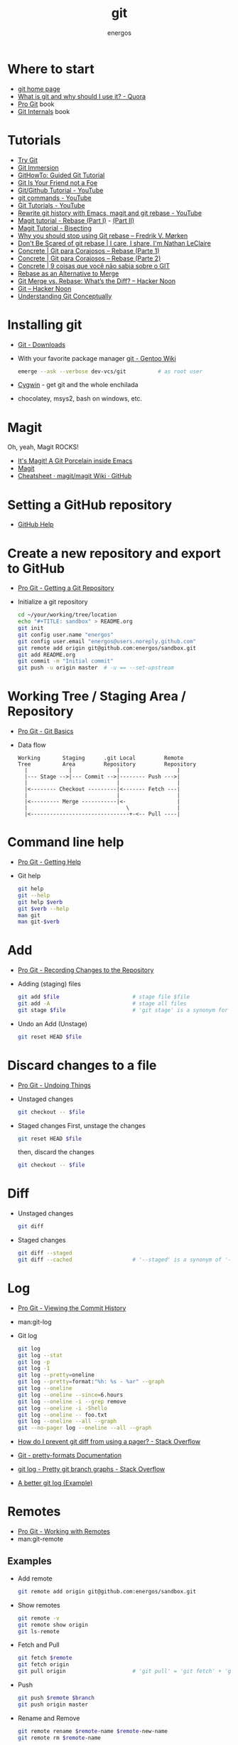 #+TITLE:   git
#+AUTHOR: energos
#+OPTIONS: toc:nil num:nil html-postamble:nil
#+STARTUP: showall

* Where to start
  - [[https://git-scm.com/][git home page]]
  - [[https://www.quora.com/What-is-git-and-why-should-I-use-it][What is git and why should I use it? - Quora]]
  - [[https://git-scm.com/book/en/v2][Pro Git]] book
  - [[https://github.com/pluralsight/git-internals-pdf][Git Internals]] book
* Tutorials
  - [[https://try.github.io/][Try Git]]
  - [[http://gitimmersion.com/index.html][Git Immersion]]
  - [[https://githowto.com/][GitHowTo: Guided Git Tutorial]]
  - [[http://hades.github.io/2010/01/git-your-friend-not-foe/][Git Is Your Friend not a Foe]]
  - [[https://www.youtube.com/playlist?list=PLeo1K3hjS3usJuxZZUBdjAcilgfQHkRzW][Git/Github Tutorial - YouTube]]
  - [[https://www.youtube.com/playlist?list=PL_m-qmrTyRPxR01vXMeUuok4q1MgZvUZv][git commands - YouTube]]
  - [[https://www.youtube.com/playlist?list=PL-osiE80TeTuRUfjRe54Eea17-YfnOOAx][Git Tutorials - YouTube]]
  - [[https://www.youtube.com/watch?v=mtliRYQd0j4][Rewrite git history with Emacs, magit and git rebase - YouTube]]
  - [[https://www.lvguowei.me/post/magit-rebase/][Magit tutorial - Rebase (Part I)]] - [[https://www.lvguowei.me/post/magit-rebase-2/][(Part II)]]
  - [[https://www.lvguowei.me/post/magit-tutorial-bisect/][Magit Tutorial - Bisecting]]
  - [[https://medium.com/@fredrikmorken/why-you-should-stop-using-git-rebase-5552bee4fed1][Why you should stop using Git rebase – Fredrik V. Mørken]]
  - [[https://nathanleclaire.com/blog/2014/09/14/dont-be-scared-of-git-rebase/][Don't Be Scared of git rebase | I care, I share, I'm Nathan LeClaire]]
  - [[https://www.concrete.com.br/2017/09/04/git-para-corajosos-rebase-parte-1/][Concrete | Git para Corajosos – Rebase (Parte 1)]]
  - [[https://www.concrete.com.br/2018/04/11/git-para-corajosos-rebaes-parte-2/][Concrete | Git para Corajosos – Rebase (Parte 2)]]
  - [[https://www.concrete.com.br/2015/10/22/voce-nao-sabia-sobre-o-git/][Concrete | 9 coisas que você não sabia sobre o GIT]]
  - [[https://www.git-tower.com/learn/git/ebook/en/command-line/advanced-topics/rebase][Rebase as an Alternative to Merge]]
  - [[https://hackernoon.com/git-merge-vs-rebase-whats-the-diff-76413c117333][Git Merge vs. Rebase: What’s the Diff? – Hacker Noon]]
  - [[https://hackernoon.com/tagged/git][Git – Hacker Noon]]
  - [[https://www.sbf5.com/~cduan/technical/git/][Understanding Git Conceptually]]
* Installing git
  - [[https://git-scm.com/downloads][Git - Downloads]]
  - With your favorite package manager
    [[https://wiki.gentoo.org/wiki/Git][git - Gentoo Wiki]]
    #+BEGIN_SRC sh
      emerge --ask --verbose dev-vcs/git          # as root user
    #+END_SRC
  - [[https://www.cygwin.com/][Cygwin]] - get git and the whole enchilada
  - chocolatey, msys2, bash on windows, etc.
* Magit
  Oh, yeah, Magit ROCKS!
  - [[https://magit.vc/][It's Magit! A Git Porcelain inside Emacs]]
  - [[file:magit.org][Magit]]
  - [[https://github.com/magit/magit/wiki/Cheatsheet][Cheatsheet · magit/magit Wiki · GitHub]]
* Setting a GitHub repository
  - [[https://help.github.com/][GitHub Help]]
* Create a new repository and export to GitHub
  - [[https://git-scm.com/book/en/v2/Git-Basics-Getting-a-Git-Repository][Pro Git - Getting a Git Repository]]
  - Initialize a git repository
    #+BEGIN_SRC sh
      cd ~/your/working/tree/location
      echo "#+TITLE: sandbox" > README.org
      git init
      git config user.name "energos"
      git config user.email "energos@users.noreply.github.com"
      git remote add origin git@github.com:energos/sandbox.git
      git add README.org
      git commit -m "Initial commit"
      git push -u origin master  # -u == --set-upstream
    #+END_SRC
* Working Tree / Staging Area / Repository
  - [[https://git-scm.com/book/en/v2/Getting-Started-Git-Basics][Pro Git - Git Basics]]
  - Data flow
    #+BEGIN_EXAMPLE
      Working       Staging      .git Local         Remote
      Tree          Area         Repository         Repository
        |             |              |                  |
        |--- Stage -->|--- Commit -->|-------- Push --->|
        |                            |                  |
        |<-------- Checkout ---------|<------- Fetch ---|
        |                            |                  |
        |<--------- Merge -----------|<-                |
        |                               \               |
        |<-------------------------------+-<-- Pull ----|
    #+END_EXAMPLE
* Command line help
  - [[https://git-scm.com/book/en/v2/Getting-Started-Getting-Help][Pro Git - Getting Help]]
  - Git help
    #+BEGIN_SRC sh
      git help
      git --help
      git help $verb
      git $verb --help
      man git
      man git-$verb
    #+END_SRC
* Add
  - [[https://git-scm.com/book/en/v2/Git-Basics-Recording-Changes-to-the-Repository][Pro Git - Recording Changes to the Repository]]
  - Adding (staging) files
    #+BEGIN_SRC sh
      git add $file                       # stage file $file
      git add -A                          # stage all files
      git stage $file                     # 'git stage' is a synonym for 'git add'
    #+END_SRC
  - Undo an Add (Unstage)
    #+BEGIN_SRC sh
      git reset HEAD $file
    #+END_SRC
* Discard changes to a file
  - [[https://git-scm.com/book/en/v2/Git-Basics-Undoing-Things][Pro Git - Undoing Things]]
  - Unstaged changes
    #+BEGIN_SRC sh
      git checkout -- $file
    #+END_SRC
  - Staged changes
    First, unstage the changes
    #+BEGIN_SRC sh
      git reset HEAD $file
    #+END_SRC
    then, discard the changes
    #+BEGIN_SRC sh
      git checkout -- $file
    #+END_SRC
* Diff
  - Unstaged changes
    #+BEGIN_SRC sh
      git diff
    #+END_SRC
  - Staged changes
    #+BEGIN_SRC sh
      git diff --staged
      git diff --cached                   # '--staged' is a synonym of '--cached'
    #+END_SRC
* Log
  - [[https://git-scm.com/book/en/v2/Git-Basics-Viewing-the-Commit-History][Pro Git - Viewing the Commit History]]
  - man:git-log
  - Git log
    #+BEGIN_SRC sh
      git log
      git log --stat
      git log -p
      git log -1
      git log --pretty=oneline
      git log --pretty=format:"%h: %s - %ar" --graph
      git log --oneline
      git log --oneline --since=6.hours
      git log --oneline -i --grep remove
      git log --oneline -i -Shello
      git log --oneline -- foo.txt
      git log --oneline --all --graph
      git --no-pager log --oneline --all --graph
    #+END_SRC
  - [[https://stackoverflow.com/questions/2183900/how-do-i-prevent-git-diff-from-using-a-pager][How do I prevent git diff from using a pager? - Stack Overflow]]
  - [[https://git-scm.com/docs/pretty-formats][Git - pretty-formats Documentation]]
  - [[https://stackoverflow.com/questions/1057564/pretty-git-branch-graphs][git log - Pretty git branch graphs - Stack Overflow]]
  - [[https://coderwall.com/p/euwpig/a-better-git-log][A better git log (Example)]]
* Remotes
  - [[https://git-scm.com/book/en/v2/Git-Basics-Working-with-Remotes][Pro Git - Working with Remotes]]
  - man:git-remote
** Examples
   - Add remote
     #+BEGIN_SRC sh
       git remote add origin git@github.com:energos/sandbox.git
     #+END_SRC
   - Show remotes
     #+BEGIN_SRC sh
       git remote -v
       git remote show origin
       git ls-remote
     #+END_SRC
   - Fetch and Pull
     #+BEGIN_SRC sh
       git fetch $remote
       git fetch origin
       git pull origin                     # 'git pull' = 'git fetch' + 'git merge'
     #+END_SRC
   - Push
     #+BEGIN_SRC sh
       git push $remote $branch
       git push origin master
     #+END_SRC
   - Rename and Remove
     #+BEGIN_SRC sh
       git remote rename $remote-name $remote-new-name
       git remote rm $remote-name
     #+END_SRC
* Tags
  - [[https://git-scm.com/book/en/v2/Git-Basics-Tagging][Pro Git - Tagging]]
  - man:git-tag
** Examples
   #+BEGIN_SRC sh
     git tag                                 # list tags
     git tag -l                              # list tags
     git tag -l $pattern                     # list tags matching $pattern
     git tag $tagname                        # create a lightweight tag
     git tag -a $tagname                     # create an annotated tag
     git tag -a $tagname -m "annotation"     # create an annotated tag
     git tag -d $tagname                     # delete tag
     git tag $tagname $commit                # tag a specific commit
     git push $remote $tagname               # push tag to remote server
     git push $remote --tags                 # push all tags to remote server
   #+END_SRC
* Aliases
  - [[https://git-scm.com/book/en/v2/Git-Basics-Git-Aliases][Pro Git - Git Aliases]]
    #+BEGIN_SRC sh
      git config alias.last 'log -1 HEAD'
    #+END_SRC
* Branches
  - [[https://git-scm.com/book/en/v2/Git-Branching-Branches-in-a-Nutshell][Pro Git - Branching]]
  - man:git-branch
** Examples
   - Create new branch, named 'testing' in this example
     #+BEGIN_SRC sh
       git branch testing
     #+END_SRC
   - Switch to the new (or other existing) branch
     #+BEGIN_SRC sh
       git checkout testing
     #+END_SRC
   - Create new branch and switch to it in one command
     This is equivalent to the 2 previous commands
     #+BEGIN_SRC sh
       git checkout -b testing
     #+END_SRC
   - Edit some stuff and do a commit in the brand new branch
     #+BEGIN_SRC sh
       git commit -a -m 'My brand new "testing" branch'
     #+END_SRC
   - Edit some stuff without commiting
   - Switch back to master branch
     #+BEGIN_SRC sh
       git checkout master
     #+END_SRC
     Cool! You will be warned if your tree is 'dirty':
     #+BEGIN_EXAMPLE
       error: Your local changes to the following files would be overwritten by checkout:
       git.org
       Please commit your changes or stash them before you switch branches.
       Aborting
     #+END_EXAMPLE
   - So, let's commit it in "testing" before branching back to "master"
     #+BEGIN_SRC sh
       git commit -a -m 'Add more stuff in "testing" branch'
     #+END_SRC
   - Created a "testing" branch. Added some stuff to it.
   - Now back to "master" branch. Do some editing and then commit:
     #+BEGIN_SRC sh
       git checkout master
     #+END_SRC
     edit some stuff
     #+BEGIN_SRC sh
       git commit -a -m 'Back to "master" again'
     #+END_SRC
   - To get a nice log of all branches:
     #+BEGIN_SRC sh
       git log --oneline --all --graph
     #+END_SRC
   - Merge time baby
     #+BEGIN_SRC sh
       git merge testing
     #+END_SRC
   - Delete old branch (optional)
     #+BEGIN_SRC sh
       git branch -d testing
     #+END_SRC
   - List current branches
     #+BEGIN_SRC sh
       git branch
       git branch -v
       git branch -a
       git branch --merged
       git branch --no-merged
     #+END_SRC
   - Remote branches
     #+BEGIN_SRC sh
       git branch -r
       git remote -v
       git remote show origin
       git ls-remote
     #+END_SRC
   - Tracking branches
     #+BEGIN_SRC sh
       git checkout -b $branch $remote/$branch

       # is equivalent to
       git checkout --track $remote/$branch

       # if local $branch doesn't exist and  matches a name on only one remote
       # is equivalent to
       git checkout $branch

       git branch -vv
     #+END_SRC
   - Delete a remote branch
     #+BEGIN_SRC sh
       git push $remote --delete $branch
     #+END_SRC
   - Rename a branch
     #+BEGIN_SRC sh
       git branch -m $old_name $new_name
     #+END_SRC
   - Rename a remote branch
     #+BEGIN_SRC sh
       git branch -m $old_name $new_name
       git push $remote --delete $old_name
       git push $remote $new_name
     #+END_SRC
   - Public branches
     Branches are not automatically pushed. You have to explicitly push the branch
     you want to share.
     If you push the branch, it will be a public branch.
     Yada yada yada, this is public talk. Enjoy the show.
     For now this branch is still private.
     #+BEGIN_EXAMPLE
       $ git branch -vv
         master  0dbd592 [origin/master] Tracking branches
         private 3912216 Start a private branch
       * public  a186c58 Start a public branch
     #+END_EXAMPLE
     Let's edit a bit more, commit it and push it, to see what will happen.
     #+BEGIN_EXAMPLE
       $ git branch -vv
         master  0dbd592 [origin/master] Tracking branches
         private 3912216 Start a private branch
       * public  eebb246 Pushing a private branch
     #+END_EXAMPLE
     The branch was pushed but it is still not a tracking branch.
     All branches needs to be explicitly pushed. There is a git config somewhere
     that allows automatic pushing of tracking branches.
   - How to mark a branch as a tracking branch?
     #+BEGIN_EXAMPLE
       $ git branch -vv
         master  0dbd592 [origin/master] Tracking branches
         private 3912216 Start a private branch
       * public  eebb246 Pushing a private branch
     #+END_EXAMPLE
     #+BEGIN_SRC sh
       git branch -u origin/public public
     #+END_SRC
     #+BEGIN_EXAMPLE
       $ git branch -vv
       * master  137285a [origin/master] How to define a tracking branch?
         private 3912216 Start a private branch
         public  e3c9338 [origin/public: ahead 2] Pushing a public branch
     #+END_EXAMPLE
   - Merging \\
     Merge creates a new commit pointing to the parent branches.

     This is the first commit in the 'master' branch after branching
     the 'experiment' branch. The parent commit is "7a722bb".

     This is the first commit in the 'experiment' branch,
     branched from 'master' commit "7a722bb".

     Merging the 'experiment' branch into the 'master' branch creates a new commit.
     You are seeing the result of this merge.
   - Rebasing \\
     Rebase changes already existing commits.
     Rebase changes history.
     Rebase carefully!
* Multiple remote servers
  #+BEGIN_SRC sh
    git remote add git@gitlab.com:nononono/sandbox.git
  #+END_SRC
* Git hosting servers
  - [[https://github.com/][GitHub]]
  - [[https://gitlab.com/][GitLab]]
    + [[https://gitlabfan.com/][GitLab Fan Club]]
    + [[https://scotch.io/tutorials/how-to-setup-gitlab-a-self-hosted-github][How to Setup GitLab: A Self Hosted GitHub]]
  - [[https://bitbucket.org/][Bitbucket]]
  - [[https://gitea.io/en-US/][Gitea]]
  - [[https://gogs.io/][Gogs]]
  - [[http://gitolite.com/gitolite/][Gitolite]] + [[https://git.zx2c4.com/cgit/about/][cgit - A hyperfast web frontend for git repositories written in C]]
  - Self hosted
* Using meld as a diff tool
  #+BEGIN_SRC sh
    git config diff.tool meld
    git config difftool.prompt false
  #+END_SRC
* Using meld as a merge tool
  - [[http://meldmerge.org/help/resolving-conflicts.html][Meld - Resolving merge conflicts]]
  - [[https://www.youtube.com/watch?v=3Qynj8WUwgs&index=9&t=213s&list=PLeo1K3hjS3usJuxZZUBdjAcilgfQHkRzW][Git/Github Tutorial 9: Diff and Merge using meld]]
  #+BEGIN_SRC sh
    git config merge.tool meld
    git config mergetool.keepBackup false
  #+END_SRC
* How to force push
  - [[https://estl.tech/a-gentler-force-push-on-git-force-with-lease-fb15701218df][A gentler force push on git: Force-with-lease – Engineering Tomorrow’s Systems]]
* Unsorted notes
  - [[https://github.com/github/gitignore][GitHub - A collection of useful .gitignore templates]]
  - [[https://stackoverflow.com/questions/5097456/][Throw away local commits in git - Stack Overflow]]
